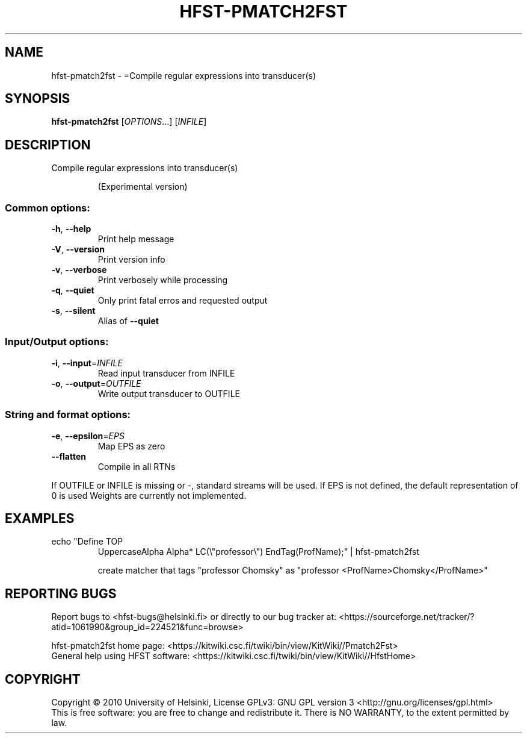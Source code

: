 .\" DO NOT MODIFY THIS FILE!  It was generated by help2man 1.40.4.
.TH HFST-PMATCH2FST "1" "October 2014" "HFST" "User Commands"
.SH NAME
hfst-pmatch2fst \- =Compile regular expressions into transducer(s)
.SH SYNOPSIS
.B hfst-pmatch2fst
[\fIOPTIONS\fR...] [\fIINFILE\fR]
.SH DESCRIPTION
Compile regular expressions into transducer(s)
.IP
(Experimental version)
.SS "Common options:"
.TP
\fB\-h\fR, \fB\-\-help\fR
Print help message
.TP
\fB\-V\fR, \fB\-\-version\fR
Print version info
.TP
\fB\-v\fR, \fB\-\-verbose\fR
Print verbosely while processing
.TP
\fB\-q\fR, \fB\-\-quiet\fR
Only print fatal erros and requested output
.TP
\fB\-s\fR, \fB\-\-silent\fR
Alias of \fB\-\-quiet\fR
.SS "Input/Output options:"
.TP
\fB\-i\fR, \fB\-\-input\fR=\fIINFILE\fR
Read input transducer from INFILE
.TP
\fB\-o\fR, \fB\-\-output\fR=\fIOUTFILE\fR
Write output transducer to OUTFILE
.SS "String and format options:"
.TP
\fB\-e\fR, \fB\-\-epsilon\fR=\fIEPS\fR
Map EPS as zero
.TP
\fB\-\-flatten\fR
Compile in all RTNs
.PP
If OUTFILE or INFILE is missing or \-, standard streams will be used.
If EPS is not defined, the default representation of 0 is used
Weights are currently not implemented.
.SH EXAMPLES
.TP
echo "Define TOP
UppercaseAlpha Alpha* LC(\e"professor\e") EndTag(ProfName);" | hfst\-pmatch2fst
.IP
create matcher that tags "professor Chomsky" as "professor <ProfName>Chomsky</ProfName>"
.SH "REPORTING BUGS"
Report bugs to <hfst\-bugs@helsinki.fi> or directly to our bug tracker at:
<https://sourceforge.net/tracker/?atid=1061990&group_id=224521&func=browse>
.PP
hfst\-pmatch2fst home page:
<https://kitwiki.csc.fi/twiki/bin/view/KitWiki//Pmatch2Fst>
.br
General help using HFST software:
<https://kitwiki.csc.fi/twiki/bin/view/KitWiki//HfstHome>
.SH COPYRIGHT
Copyright \(co 2010 University of Helsinki,
License GPLv3: GNU GPL version 3 <http://gnu.org/licenses/gpl.html>
.br
This is free software: you are free to change and redistribute it.
There is NO WARRANTY, to the extent permitted by law.

